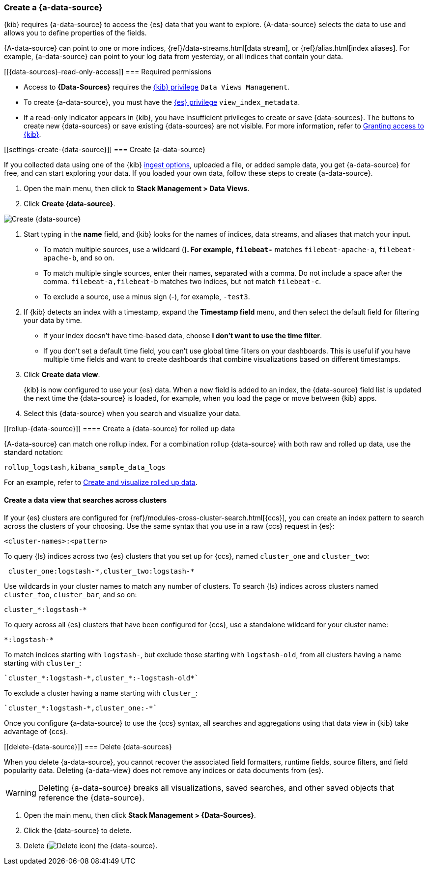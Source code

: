 [[index-patterns]]
=== Create a {a-data-source}

{kib} requires {a-data-source} to access the {es} data that you want to explore.
{A-data-source} selects the data to use and allows you to define properties of the fields.

{A-data-source} can point to one or more indices, {ref}/data-streams.html[data stream], or {ref}/alias.html[index aliases].
For example, {a-data-source} can point to your log data from yesterday,
or all indices that contain your data.

[float]
[[{data-sources}-read-only-access]]
=== Required permissions

* Access to *{Data-Sources}* requires the <<xpack-kibana-role-management, {kib} privilege>>
`Data Views Management`.

* To create {a-data-source}, you must have the <<xpack-kibana-role-management,{es} privilege>>
`view_index_metadata`.

* If a read-only indicator appears in {kib}, you have insufficient privileges
to create or save {data-sources}. The buttons to create new {data-sources} or
save existing {data-sources} are not visible. For more information,
refer to <<xpack-security-authorization,Granting access to {kib}>>.

[float]
[[settings-create-{data-source}]]
=== Create {a-data-source}

If you collected data using one of the {kib} <<connect-to-elasticsearch,ingest options>>,
uploaded a file, or added sample data,
you get {a-data-source} for free, and can start exploring your data.
If you loaded your own data, follow these steps to create {a-data-source}.

. Open the main menu, then click to *Stack Management > Data Views*.

. Click *Create {data-source}*.

[role="screenshot"]
image:management/index-patterns/images/create-index-pattern.png["Create {data-source}"]

. Start typing in the *name* field, and {kib} looks for the names of
indices, data streams, and aliases that match your input.
+
** To match multiple sources, use a wildcard (*). For example, `filebeat-*` matches
`filebeat-apache-a`, `filebeat-apache-b`, and so on.
+
** To match multiple single sources, enter their names,
separated with a comma.  Do not include a space after the comma.
`filebeat-a,filebeat-b` matches two indices, but not match `filebeat-c`.
+
** To exclude a source, use a minus sign (-), for example, `-test3`.

. If {kib} detects an index with a timestamp, expand the *Timestamp field* menu,
and then select the default field for filtering your data by time.
+
** If your index doesn’t have time-based data, choose *I don’t want to use the time filter*.
+
** If you don’t set a default time field, you can't use
global time filters on your dashboards. This is useful if
you have multiple time fields and want to create dashboards that combine visualizations
based on different timestamps.

. Click *Create data view*.
+
[[reload-fields]] {kib} is now configured to use your {es} data. When a new field is added to an index,
the {data-source} field list is updated
the next time the {data-source} is loaded, for example, when you load the page or
move between {kib} apps.

. Select this {data-source} when you search and visualize your data.

[float]
[[rollup-{data-source}]]
==== Create a {data-source} for rolled up data

{A-data-source} can match one rollup index.  For a combination rollup
{data-source} with both raw and rolled up data, use the standard notation:

```ts
rollup_logstash,kibana_sample_data_logs
```
For an example, refer to <<rollup-data-tutorial,Create and visualize rolled up data>>.

[float]
[[management-cross-cluster-search]]
==== Create a data view that searches across clusters

If your {es} clusters are configured for {ref}/modules-cross-cluster-search.html[{ccs}],
you can create an index pattern to search across the clusters of your choosing. Use the
same syntax that you use in a raw {ccs} request in {es}:

```ts
<cluster-names>:<pattern>
```

To query {ls} indices across two {es} clusters
that you set up for {ccs}, named `cluster_one` and `cluster_two`:

```ts
 cluster_one:logstash-*,cluster_two:logstash-*
```

Use wildcards in your cluster names
to match any number of clusters. To search {ls} indices across
clusters named `cluster_foo`, `cluster_bar`, and so on:

```ts
cluster_*:logstash-*
```

To query across all {es} clusters that have been configured for {ccs},
use a standalone wildcard for your cluster name:

```ts
*:logstash-*
```

To match indices starting with `logstash-`, but exclude those starting with `logstash-old`, from
all clusters having a name starting with `cluster_`:

```ts
`cluster_*:logstash-*,cluster_*:-logstash-old*`
```

To exclude a cluster having a name starting with `cluster_`:

```ts
`cluster_*:logstash-*,cluster_one:-*`
```

Once you configure {a-data-source} to use the {ccs} syntax, all searches and
aggregations using that data view in {kib} take advantage of {ccs}.

[float]
[[delete-{data-source}]]
=== Delete {data-sources}

When you delete {a-data-source}, you cannot recover the associated field formatters, runtime fields, source filters,
and field popularity data. Deleting {a-data-view} does not remove any indices or data documents from {es}.

WARNING: Deleting {a-data-source} breaks all visualizations, saved searches, and other saved objects that reference the {data-source}.

. Open the main menu, then click *Stack Management > {Data-Sources}*.

. Click the {data-source} to delete.

. Delete (image:management/index-patterns/images/delete.png[Delete icon]) the {data-source}.
